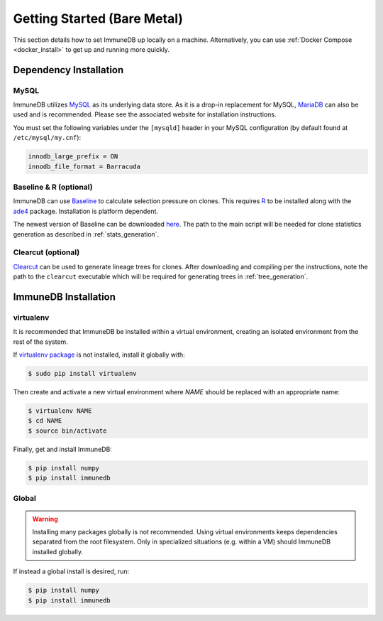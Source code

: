 Getting Started (Bare Metal)
====================================
This section details how to set ImmuneDB up locally on a machine.  Alternatively,
you can use :ref:`Docker Compose <docker_install>` to get up and running more
quickly.

Dependency Installation
---------------------
MySQL
^^^^^
ImmuneDB utilizes `MySQL <http://mysql.com>`_ as its underlying data store.  As it
is a drop-in replacement for MySQL, `MariaDB <http://mariadb.org>`_ can also be
used and is recommended.  Please see the associated website for installation
instructions.

You must set the following variables under the ``[mysqld]`` header in your MySQL
configuration (by default found at ``/etc/mysql/my.cnf``):

.. code-block:: bash

     innodb_large_prefix = ON
     innodb_file_format = Barracuda

Baseline & R (optional)
^^^^^^^^^^^^^^^^^^^^^^^
ImmuneDB can use `Baseline <http://selection.med.yale.edu/baseline>`_ to calculate
selection pressure on clones.  This requires `R <http://www.r-project.org>`_ to
be installed along with the `ade4
<http://cran.r-project.org/web/pack:ges/ade4/index.html>`_ package.
Installation is platform dependent.

The newest version of Baseline can be downloaded `here
<http://selection.med.yale.edu/baseline>`_.  The path to the main script will be
needed for clone statistics generation as described in :ref:`stats_generation`.

Clearcut (optional)
^^^^^^^^^^^^^^^^^^^
`Clearcut <http://bioinformatics.hungry.com/clearcut>`_ can be used to generate
lineage trees for clones.  After downloading and compiling per the instructions,
note the path to the ``clearcut`` executable which will be required for
generating trees in :ref:`tree_generation`.


ImmuneDB Installation
-----------------

virtualenv
^^^^^^^^^^

It is recommended that ImmuneDB be installed within a virtual environment, creating
an isolated environment from the rest of the system.

If `virtualenv package <https://pypi.python.org/pypi/virtualenv>`_ is not
installed, install it globally with:

.. code-block:: bash

    $ sudo pip install virtualenv

Then create and activate a new virtual environment where `NAME` should be
replaced with an appropriate name:

.. code-block:: bash

    $ virtualenv NAME
    $ cd NAME
    $ source bin/activate

Finally, get and install ImmuneDB:

.. code-block:: bash

    $ pip install numpy
    $ pip install immunedb

Global
^^^^^^
.. warning::
    Installing many packages globally is not recommended.  Using virtual
    environments keeps dependencies separated from the root filesystem.  Only in
    specialized situations (e.g. within a VM) should ImmuneDB installed globally.

If instead a global install is desired, run:

.. code-block:: bash

    $ pip install numpy
    $ pip install immunedb

